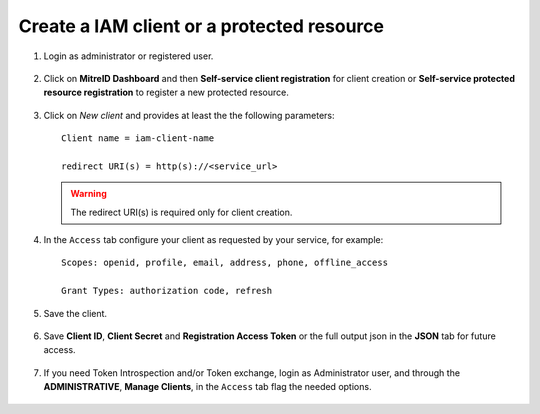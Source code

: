 Create a IAM client or a protected resource
-------------------------------------------

#. Login as administrator or registered user.

   .. figure:: _static/iam/iam_dashboard.png
      :scale: 40%
      :align: center

#. Click on **MitreID Dashboard** and then **Self-service client registration** for client creation or **Self-service protected resource registration** to register a new protected resource.

   .. figure:: _static/iam/mitre.png
      :scale: 40%
      :align: center

#. Click on *New client* and provides at least the the following parameters:

   ::

     Client name = iam-client-name

     redirect URI(s) = http(s)://<service_url>

   .. warning::

      The redirect URI(s) is required only for client creation.

   .. figure:: _static/iam/client_main.png
      :scale: 40%
      :align: center

#. In the ``Access`` tab configure your client as requested by your service, for example:

   ::

     Scopes: openid, profile, email, address, phone, offline_access
       
     Grant Types: authorization code, refresh

   
   .. figure:: _static/iam/client_access.png
      :scale: 40%
      :align: center

#. Save the client.

   
   .. figure:: _static/iam/client_saved.png
      :scale: 40%
      :align: center

#. Save **Client ID**, **Client Secret** and **Registration Access Token** or the full output json in the **JSON** tab for future access.

   
   .. figure:: _static/iam/client_json.png
      :scale: 40%
      :align: center

#. If you need Token Introspection and/or Token exchange, login as Administrator user, and through the **ADMINISTRATIVE**, **Manage Clients**, in the ``Access`` tab flag the needed options.

   .. figure:: _static/iam/client_admin_access.png
      :scale: 40%
      :align: center
